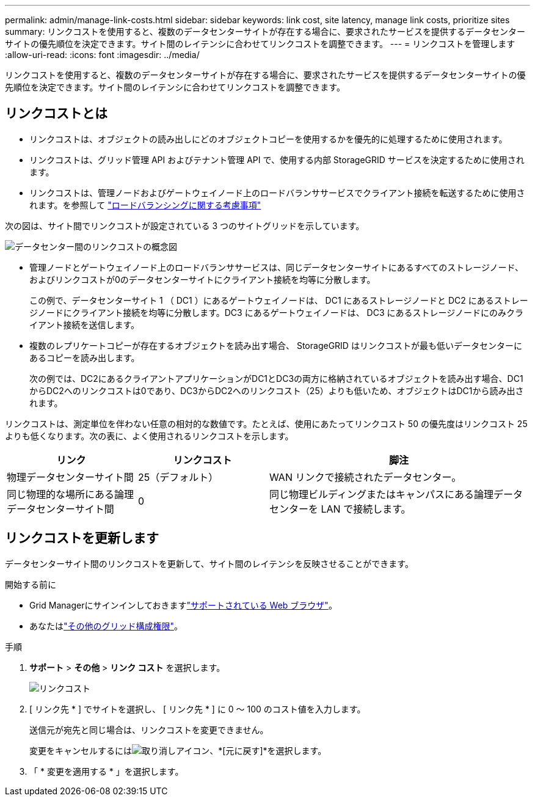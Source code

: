 ---
permalink: admin/manage-link-costs.html 
sidebar: sidebar 
keywords: link cost, site latency, manage link costs, prioritize sites 
summary: リンクコストを使用すると、複数のデータセンターサイトが存在する場合に、要求されたサービスを提供するデータセンターサイトの優先順位を決定できます。サイト間のレイテンシに合わせてリンクコストを調整できます。 
---
= リンクコストを管理します
:allow-uri-read: 
:icons: font
:imagesdir: ../media/


[role="lead"]
リンクコストを使用すると、複数のデータセンターサイトが存在する場合に、要求されたサービスを提供するデータセンターサイトの優先順位を決定できます。サイト間のレイテンシに合わせてリンクコストを調整できます。



== リンクコストとは

* リンクコストは、オブジェクトの読み出しにどのオブジェクトコピーを使用するかを優先的に処理するために使用されます。
* リンクコストは、グリッド管理 API およびテナント管理 API で、使用する内部 StorageGRID サービスを決定するために使用されます。
* リンクコストは、管理ノードおよびゲートウェイノード上のロードバランササービスでクライアント接続を転送するために使用されます。を参照して link:../admin/managing-load-balancing.html["ロードバランシングに関する考慮事項"]


次の図は、サイト間でリンクコストが設定されている 3 つのサイトグリッドを示しています。

image::../media/link_costs.gif[データセンター間のリンクコストの概念図]

* 管理ノードとゲートウェイノード上のロードバランササービスは、同じデータセンターサイトにあるすべてのストレージノード、およびリンクコストが0のデータセンターサイトにクライアント接続を均等に分散します。
+
この例で、データセンターサイト 1 （ DC1 ）にあるゲートウェイノードは、 DC1 にあるストレージノードと DC2 にあるストレージノードにクライアント接続を均等に分散します。DC3 にあるゲートウェイノードは、 DC3 にあるストレージノードにのみクライアント接続を送信します。

* 複数のレプリケートコピーが存在するオブジェクトを読み出す場合、 StorageGRID はリンクコストが最も低いデータセンターにあるコピーを読み出します。
+
次の例では、DC2にあるクライアントアプリケーションがDC1とDC3の両方に格納されているオブジェクトを読み出す場合、DC1からDC2へのリンクコストは0であり、DC3からDC2へのリンクコスト（25）よりも低いため、オブジェクトはDC1から読み出されます。



リンクコストは、測定単位を伴わない任意の相対的な数値です。たとえば、使用にあたってリンクコスト 50 の優先度はリンクコスト 25 よりも低くなります。次の表に、よく使用されるリンクコストを示します。

[cols="1a,1a,2a"]
|===
| リンク | リンクコスト | 脚注 


 a| 
物理データセンターサイト間
 a| 
25（デフォルト）
 a| 
WAN リンクで接続されたデータセンター。



 a| 
同じ物理的な場所にある論理データセンターサイト間
 a| 
0
 a| 
同じ物理ビルディングまたはキャンパスにある論理データセンターを LAN で接続します。

|===


== リンクコストを更新します

データセンターサイト間のリンクコストを更新して、サイト間のレイテンシを反映させることができます。

.開始する前に
* Grid Managerにサインインしておきますlink:../admin/web-browser-requirements.html["サポートされている Web ブラウザ"]。
* あなたはlink:admin-group-permissions.html["その他のグリッド構成権限"]。


.手順
. *サポート* > *その他* > *リンク コスト* を選択します。
+
image::../media/configuring_link_costs.png[リンクコスト]

. [ リンク先 * ] でサイトを選択し、 [ リンク先 * ] に 0 ～ 100 のコスト値を入力します。
+
送信元が宛先と同じ場合は、リンクコストを変更できません。

+
変更をキャンセルするにはimage:../media/nms_revert.gif["取り消しアイコン"]、*[元に戻す]*を選択します。

. 「 * 変更を適用する * 」を選択します。

